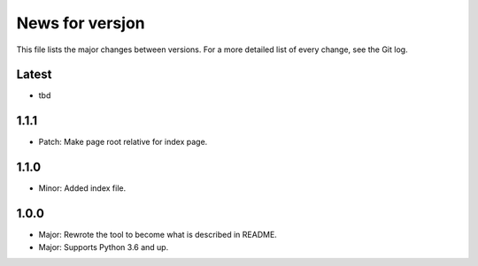 News for versjon
================

This file lists the major changes between versions. For a more detailed list of
every change, see the Git log.

Latest
------
* tbd

1.1.1
-----
* Patch: Make page root relative for index page.

1.1.0
-----
* Minor: Added index file.

1.0.0
-----
* Major: Rewrote the tool to become what is described in README.
* Major: Supports Python 3.6 and up.
